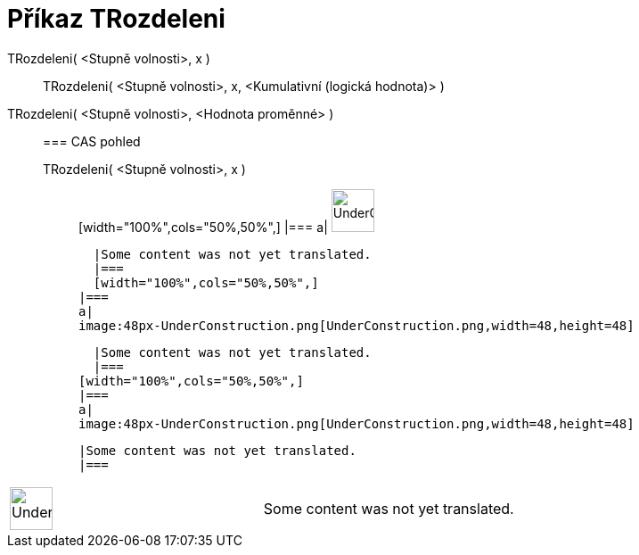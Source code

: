 = Příkaz TRozdeleni
:page-en: commands/TDistribution
ifdef::env-github[:imagesdir: /cs/modules/ROOT/assets/images]

TRozdeleni( <Stupně volnosti>, x )::
  TRozdeleni( <Stupně volnosti>, x, <Kumulativní (logická hodnota)> );;
    TRozdeleni( <Stupně volnosti>, <Hodnota proměnné> )::
      === CAS pohled
          TRozdeleni( <Stupně volnosti>, x );;
          [width="100%",cols="50%,50%",]
      |===
      a|
      image:48px-UnderConstruction.png[UnderConstruction.png,width=48,height=48]

      |Some content was not yet translated.
      |===
      [width="100%",cols="50%,50%",]
    |===
    a|
    image:48px-UnderConstruction.png[UnderConstruction.png,width=48,height=48]

    |Some content was not yet translated.
    |===
  [width="100%",cols="50%,50%",]
  |===
  a|
  image:48px-UnderConstruction.png[UnderConstruction.png,width=48,height=48]

  |Some content was not yet translated.
  |===

[width="100%",cols="50%,50%",]
|===
a|
image:48px-UnderConstruction.png[UnderConstruction.png,width=48,height=48]

|Some content was not yet translated.
|===
